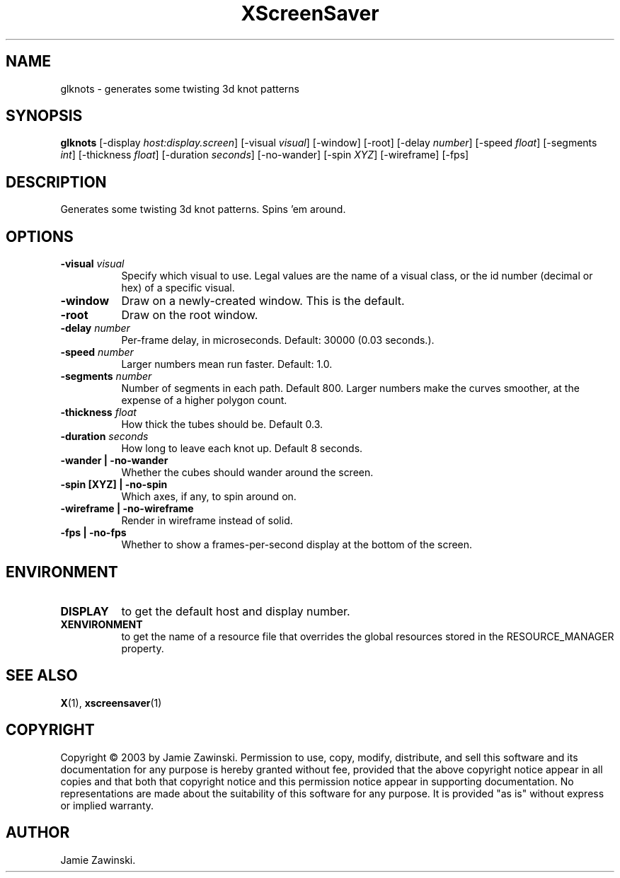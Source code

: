 .TH XScreenSaver 1 "" "X Version 11"
.SH NAME
glknots - generates some twisting 3d knot patterns
.SH SYNOPSIS
.B glknots
[\-display \fIhost:display.screen\fP]
[\-visual \fIvisual\fP]
[\-window]
[\-root]
[\-delay \fInumber\fP]
[\-speed \fIfloat\fP]
[\-segments \fIint\fP]
[\-thickness \fIfloat\fP]
[\-duration \fIseconds\fP]
[\-no-wander]
[\-spin \fIXYZ\fP]
[\-wireframe]
[\-fps]
.SH DESCRIPTION
Generates some twisting 3d knot patterns.  Spins 'em around.
.SH OPTIONS
.TP 8
.B \-visual \fIvisual\fP
Specify which visual to use.  Legal values are the name of a visual class,
or the id number (decimal or hex) of a specific visual.
.TP 8
.B \-window
Draw on a newly-created window.  This is the default.
.TP 8
.B \-root
Draw on the root window.
.TP 8
.B \-delay \fInumber\fP
Per-frame delay, in microseconds.  Default: 30000 (0.03 seconds.).
.TP 8
.B \-speed \fInumber\fP
Larger numbers mean run faster.  Default: 1.0.
.TP 8
.B \-segments \fInumber\fP
Number of segments in each path.  Default 800.  Larger numbers make the
curves smoother, at the expense of a higher polygon count.
.TP 8
.B \-thickness \fIfloat\fP
How thick the tubes should be.  Default 0.3.
.TP 8
.B \-duration \fIseconds\fP
How long to leave each knot up.  Default 8 seconds.
.TP 8
.B \-wander | \-no-wander
Whether the cubes should wander around the screen.
.TP 8
.B \-spin [XYZ] | \-no-spin
Which axes, if any, to spin around on.
.TP 8
.B \-wireframe | \-no-wireframe
Render in wireframe instead of solid.
.TP 8
.B \-fps | \-no-fps
Whether to show a frames-per-second display at the bottom of the screen.
.SH ENVIRONMENT
.PP
.TP 8
.B DISPLAY
to get the default host and display number.
.TP 8
.B XENVIRONMENT
to get the name of a resource file that overrides the global resources
stored in the RESOURCE_MANAGER property.
.SH SEE ALSO
.BR X (1),
.BR xscreensaver (1)
.SH COPYRIGHT
Copyright \(co 2003 by Jamie Zawinski.  Permission to use, copy, modify, 
distribute, and sell this software and its documentation for any purpose is 
hereby granted without fee, provided that the above copyright notice appear 
in all copies and that both that copyright notice and this permission notice
appear in supporting documentation.  No representations are made about the 
suitability of this software for any purpose.  It is provided "as is" without
express or implied warranty.
.SH AUTHOR
Jamie Zawinski.
